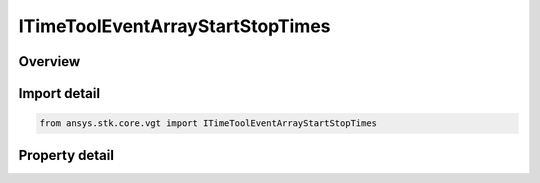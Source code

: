 ITimeToolEventArrayStartStopTimes
=================================

.. py:class:: ansys.stk.core.vgt.ITimeToolEventArrayStartStopTimes

   object
   
   Defined by taking start and/or stop times of every interval in specified reference interval list and adding them to array. The array is then bounded by single interval spanning specified reference interval list...

.. py:currentmodule:: ITimeToolEventArrayStartStopTimes

Overview
--------

.. tab-set::

    .. tab-item:: Properties
        
        .. list-table::
            :header-rows: 0
            :widths: auto

            * - :py:attr:`~ansys.stk.core.vgt.ITimeToolEventArrayStartStopTimes.start_stop_option`
              - The edge type. At least one of the two edge types must be selected.
            * - :py:attr:`~ansys.stk.core.vgt.ITimeToolEventArrayStartStopTimes.reference_intervals`
              - The reference interval list.


Import detail
-------------

.. code-block:: python

    from ansys.stk.core.vgt import ITimeToolEventArrayStartStopTimes


Property detail
---------------

.. py:property:: start_stop_option
    :canonical: ansys.stk.core.vgt.ITimeToolEventArrayStartStopTimes.start_stop_option
    :type: CRDN_START_STOP_OPTION

    The edge type. At least one of the two edge types must be selected.

.. py:property:: reference_intervals
    :canonical: ansys.stk.core.vgt.ITimeToolEventArrayStartStopTimes.reference_intervals
    :type: ITimeToolEventIntervalList

    The reference interval list.


